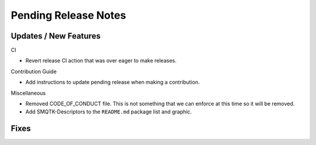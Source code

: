 Pending Release Notes
=====================

Updates / New Features
----------------------

CI

* Revert release CI action that was over eager to make releases.

Contribution Guide

* Add instructions to update pending release when making a contribution.

Miscellaneous

* Removed CODE_OF_CONDUCT file. This is not something that we can enforce
  at this time so it will be removed.

* Add SMQTK-Descriptors to the ``README.md`` package list and graphic.

Fixes
-----

